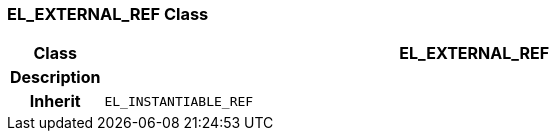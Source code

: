 === EL_EXTERNAL_REF Class

[cols="^1,3,5"]
|===
h|*Class*
2+^h|*EL_EXTERNAL_REF*

h|*Description*
2+a|

h|*Inherit*
2+|`EL_INSTANTIABLE_REF`

|===
